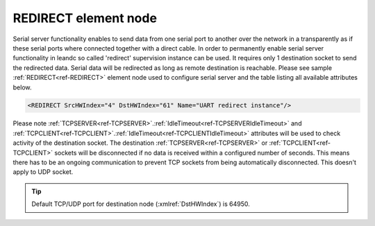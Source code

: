 
.. _ref-REDIRECT:

REDIRECT element node
^^^^^^^^^^^^^^^^^^^^^

Serial server functionality enables to send data from one serial port to another over the network in a 
transparently as if these serial ports where connected together with a direct cable. In order to permanently 
enable serial server functionality in leandc so called 'redirect' supervision instance can be used. It requires only 1 
destination socket to send the redirected data. Serial data will be redirected as long as remote destination is
reachable. Please see sample :ref:`REDIRECT<ref-REDIRECT>` element node used to configure serial server and the table listing all 
available attributes below.

.. code-block:: none

   <REDIRECT SrcHWIndex="4" DstHWIndex="61" Name="UART redirect instance"/>

.. _ref-REDIRECTAttributes:

.. field-list-table:: Leandc REDIRECT node
   :class: table table-condensed table-bordered longtable
   :spec: |C{0.20}|C{0.25}|S{0.55}|
   :header-rows: 1

   * :attr,10: Attribute
     :val,15:  Values or range
     :desc,75: Description

   * :attr:    :xmlref:`SrcHWIndex`
     :val:     1...254
     :desc:    Index of the :ref:`UART<ref-UART>` node to be redirected. Data received through this UART will be redirected to a destination hardware node and data received from a destination hardware node will be redirected to this UART. No communication protocol instances must be linked to :ref:`UART<ref-UART>` node in order to use it for redirection.

   * :attr:    :xmlref:`DstHWIndex`
     :val:     1...254
     :desc:    Destination index of the hardware node to redirect the data. Any of :ref:`TCPSERVER<ref-TCPSERVER>`; :ref:`TCPCLIENT<ref-TCPCLIENT>` or :ref:`UDP<ref-UDP>` nodes can be used as destination. Data received from a destination hardware node will be redirected to UART.

   * :attr:    :xmlref:`Name`
     :val:     Max 100 chars
     :desc:    Freely configurable name, just for reference. :inlinetip:`Name attribute is optional and doesn't have to be included in configuration.`

Please note :ref:`TCPSERVER<ref-TCPSERVER>`.\ :ref:`IdleTimeout<ref-TCPSERVERIdleTimeout>` \ and :ref:`TCPCLIENT<ref-TCPCLIENT>`.\ :ref:`IdleTimeout<ref-TCPCLIENTIdleTimeout>` \ attributes will be used to check activity of 
the destination socket. The destination :ref:`TCPSERVER<ref-TCPSERVER>` or :ref:`TCPCLIENT<ref-TCPCLIENT>` sockets will be disconnected if no data is 
received within a configured number of seconds. This means there has to be an ongoing communication to 
prevent TCP sockets from being automatically disconnected. This doesn't apply to UDP socket.

.. tip:: Default TCP/UDP port for destination node (:xmlref:`DstHWIndex`) is 64950.
